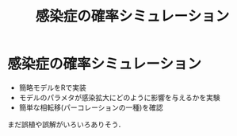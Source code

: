 #+TITLE: 感染症の確率シミュレーション
#+OPTIONS: toc:nil
# C-c C-e m m

* 感染症の確率シミュレーション

- 簡略モデルをRで実装
- モデルのパラメタが感染拡大にどのように影響を与えるかを実験
- 簡単な相転移(パーコレーションの一種)を確認

まだ誤植や誤解がいろいろありそう．

